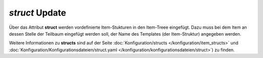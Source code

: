 
.. index:: Standard-Attribute; struct
.. index:: struct; Item-Struktur Template

.. index:: Items; Item-Struktur Template
.. index:: Items; struct
.. index:: Items; Template
.. index:: Item-Struktur Template

.. role:: bluesup
.. role:: redesup

`struct` :bluesup:`Update`
--------------------------

Über das Attribut **struct** werden vordefinierte Item-Stukturen in den Item-Treee eingefügt. Dazu muss bei dem Item an dessen Stelle der Teilbaum
eingefügt werden soll, der Name des Templates (der Item-Struktur) angegeben werden.

Weitere Informationen zu **structs** sind auf der Seite :doc:`Konfiguration/structs </konfiguration/item_structs>` und :doc:`Konfiguration/Konfigurationsdateien/struct.yaml </konfiguration/konfigurationsdateien/struct>`)
zu finden.

